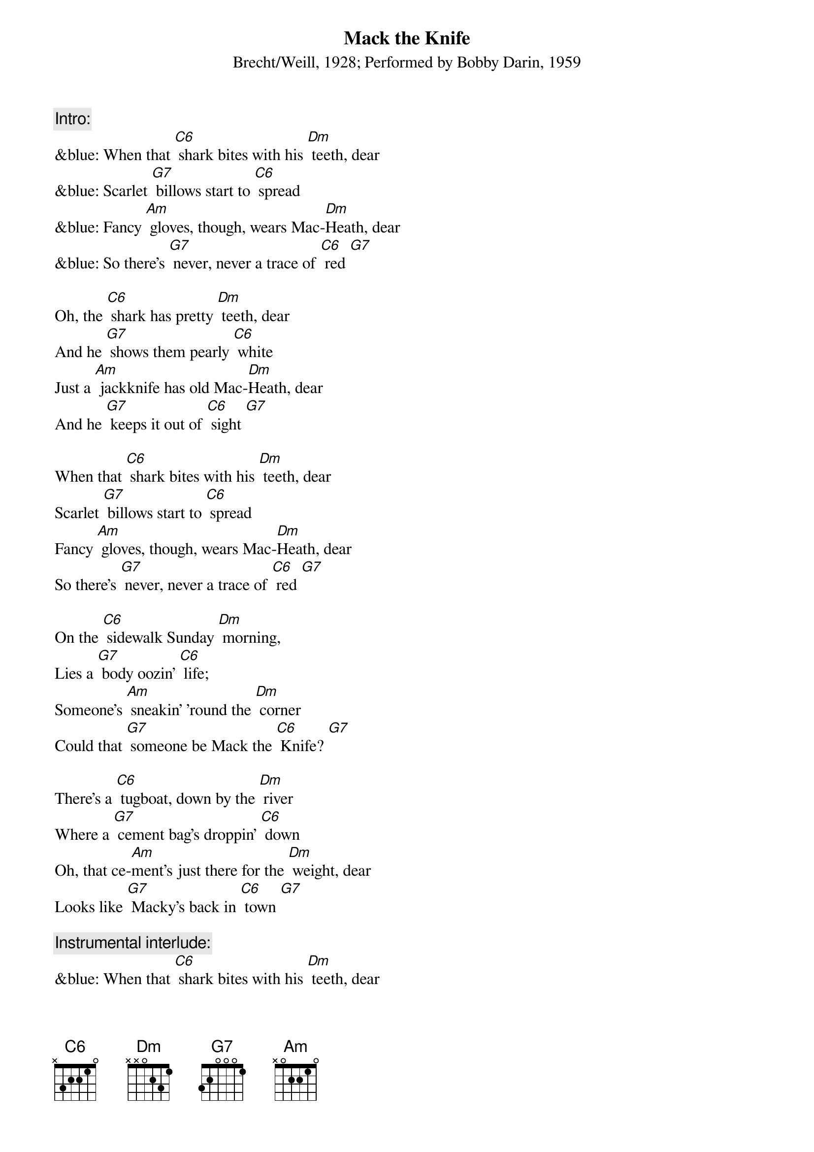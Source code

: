 {t: Mack the Knife}
{st: Brecht/Weill, 1928; Performed by Bobby Darin, 1959}

{c: Intro:}
&blue: When that [C6] shark bites with his [Dm] teeth, dear
&blue: Scarlet [G7] billows start to [C6] spread
&blue: Fancy [Am] gloves, though, wears Mac-[Dm]Heath, dear
&blue: So there's [G7] never, never a trace of [C6] red [G7]

Oh, the [C6] shark has pretty [Dm] teeth, dear
And he [G7] shows them pearly [C6] white
Just a [Am] jackknife has old Mac-[Dm]Heath, dear
And he [G7] keeps it out of [C6] sight [G7]

When that [C6] shark bites with his [Dm] teeth, dear
Scarlet [G7] billows start to [C6] spread
Fancy [Am] gloves, though, wears Mac-[Dm]Heath, dear
So there's [G7] never, never a trace of [C6] red [G7]

On the [C6] sidewalk Sunday [Dm] morning,
Lies a [G7] body oozin' [C6] life;
Someone's [Am] sneakin' 'round the [Dm] corner
Could that [G7] someone be Mack the [C6] Knife? [G7]

There's a [C6] tugboat, down by the [Dm] river
Where a [G7] cement bag's droppin' [C6] down
Oh, that ce-[Am]ment's just there for the [Dm] weight, dear
Looks like [G7] Macky's back in [C6] town [G7]

{c: Instrumental interlude:}
&blue: When that [C6] shark bites with his [Dm] teeth, dear
&blue: Scarlet [G7] billows start to [C6] spread
&blue: Fancy [Am] gloves, though, wears Mac-[Dm]Heath, dear
&blue: So there's [G7] never, never a trace of [C6] red [G7]

Now d'ja [C6] hear 'bout Louie [Dm] Miller?
He disap[G7]peared, after drawin' out his [C6] cash
And now Mac-[Am]Heath spends just like a [Dm] sailor
Has our [G7] boy done somethin' [C6] rash? [G7]

Now Jenny [C6] Diver, Sukey [Dm] Tawdry
Miss Lotte [G7] Lenya and Lucy [C6] Brown
Oh, the [Am] line forms on the [Dm] right, babe
Now that [G7] Macky's back in [C6] town

[C6] Oh, look out, [G7] old Macky's [C6] back! [G7]

{c: Outro:}
&blue: Now Jenny [C6] Diver, Sukey [Dm] Tawdry
&blue: Miss Lotte [G7] Lenya and Lucy [C6] Brown
&blue: Oh, the [Am] line forms on the [Dm] right, babe
&blue: Now that [G7] Macky's back in [C6] town [G7]
